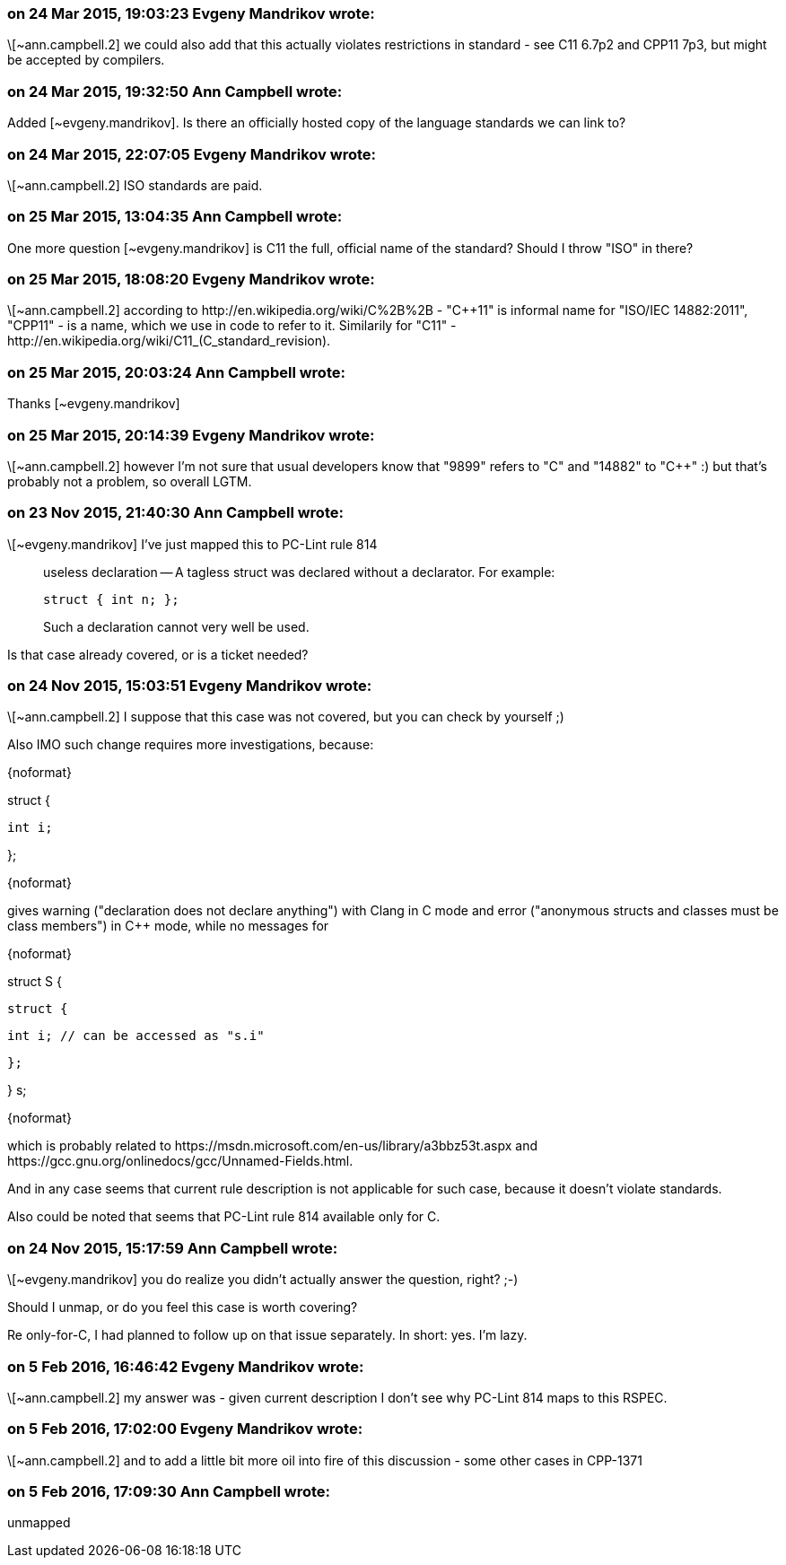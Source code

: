 === on 24 Mar 2015, 19:03:23 Evgeny Mandrikov wrote:
\[~ann.campbell.2] we could also add that this actually violates restrictions in standard - see C11 6.7p2 and CPP11 7p3, but might be accepted by compilers.

=== on 24 Mar 2015, 19:32:50 Ann Campbell wrote:
Added [~evgeny.mandrikov]. Is there an officially hosted copy of the language standards we can link to?

=== on 24 Mar 2015, 22:07:05 Evgeny Mandrikov wrote:
\[~ann.campbell.2] ISO standards are paid.

=== on 25 Mar 2015, 13:04:35 Ann Campbell wrote:
One more question [~evgeny.mandrikov] is C11 the full, official name of the standard? Should I throw "ISO" in there?

=== on 25 Mar 2015, 18:08:20 Evgeny Mandrikov wrote:
\[~ann.campbell.2] according to \http://en.wikipedia.org/wiki/C%2B%2B - "{cpp}11" is informal name for "ISO/IEC 14882:2011", "CPP11" - is a name, which we use in code to refer to it. Similarily for "C11" - \http://en.wikipedia.org/wiki/C11_(C_standard_revision).

=== on 25 Mar 2015, 20:03:24 Ann Campbell wrote:
Thanks [~evgeny.mandrikov]

=== on 25 Mar 2015, 20:14:39 Evgeny Mandrikov wrote:
\[~ann.campbell.2] however I'm not sure that usual developers know that "9899" refers to "C" and "14882" to "{cpp}" :) but that's probably not a problem, so overall LGTM.

=== on 23 Nov 2015, 21:40:30 Ann Campbell wrote:
\[~evgeny.mandrikov] I've just mapped this to PC-Lint rule 814


____
useless declaration -- A tagless struct was declared without a declarator.  For example:

----
struct { int n; };
----
Such a declaration cannot very well be used.

____

Is that case already covered, or is a ticket needed?

=== on 24 Nov 2015, 15:03:51 Evgeny Mandrikov wrote:
\[~ann.campbell.2] I suppose that this case was not covered, but you can check by yourself ;)

Also IMO such change requires more investigations, because:

{noformat}

struct {

  int i;

};

{noformat}

gives warning ("declaration does not declare anything") with Clang in C mode and error ("anonymous structs and classes must be class members") in {cpp} mode, while no messages for

{noformat}

struct S {

  struct {

    int i; // can be accessed as "s.i"

  };

} s;

{noformat}

which is probably related to \https://msdn.microsoft.com/en-us/library/a3bbz53t.aspx and \https://gcc.gnu.org/onlinedocs/gcc/Unnamed-Fields.html.

And in any case seems that current rule description is not applicable for such case, because it doesn't violate standards.


Also could be noted that seems that PC-Lint rule 814 available only for C.

=== on 24 Nov 2015, 15:17:59 Ann Campbell wrote:
\[~evgeny.mandrikov] you do realize you didn't actually answer the question, right? ;-)


Should I unmap, or do you feel this case is worth covering?


Re only-for-C, I had planned to follow up on that issue separately. In short: yes. I'm lazy.

=== on 5 Feb 2016, 16:46:42 Evgeny Mandrikov wrote:
\[~ann.campbell.2] my answer was - given current description I don't see why PC-Lint 814 maps to this RSPEC.

=== on 5 Feb 2016, 17:02:00 Evgeny Mandrikov wrote:
\[~ann.campbell.2] and to add a little bit more oil into fire of this discussion - some other cases in CPP-1371

=== on 5 Feb 2016, 17:09:30 Ann Campbell wrote:
unmapped


